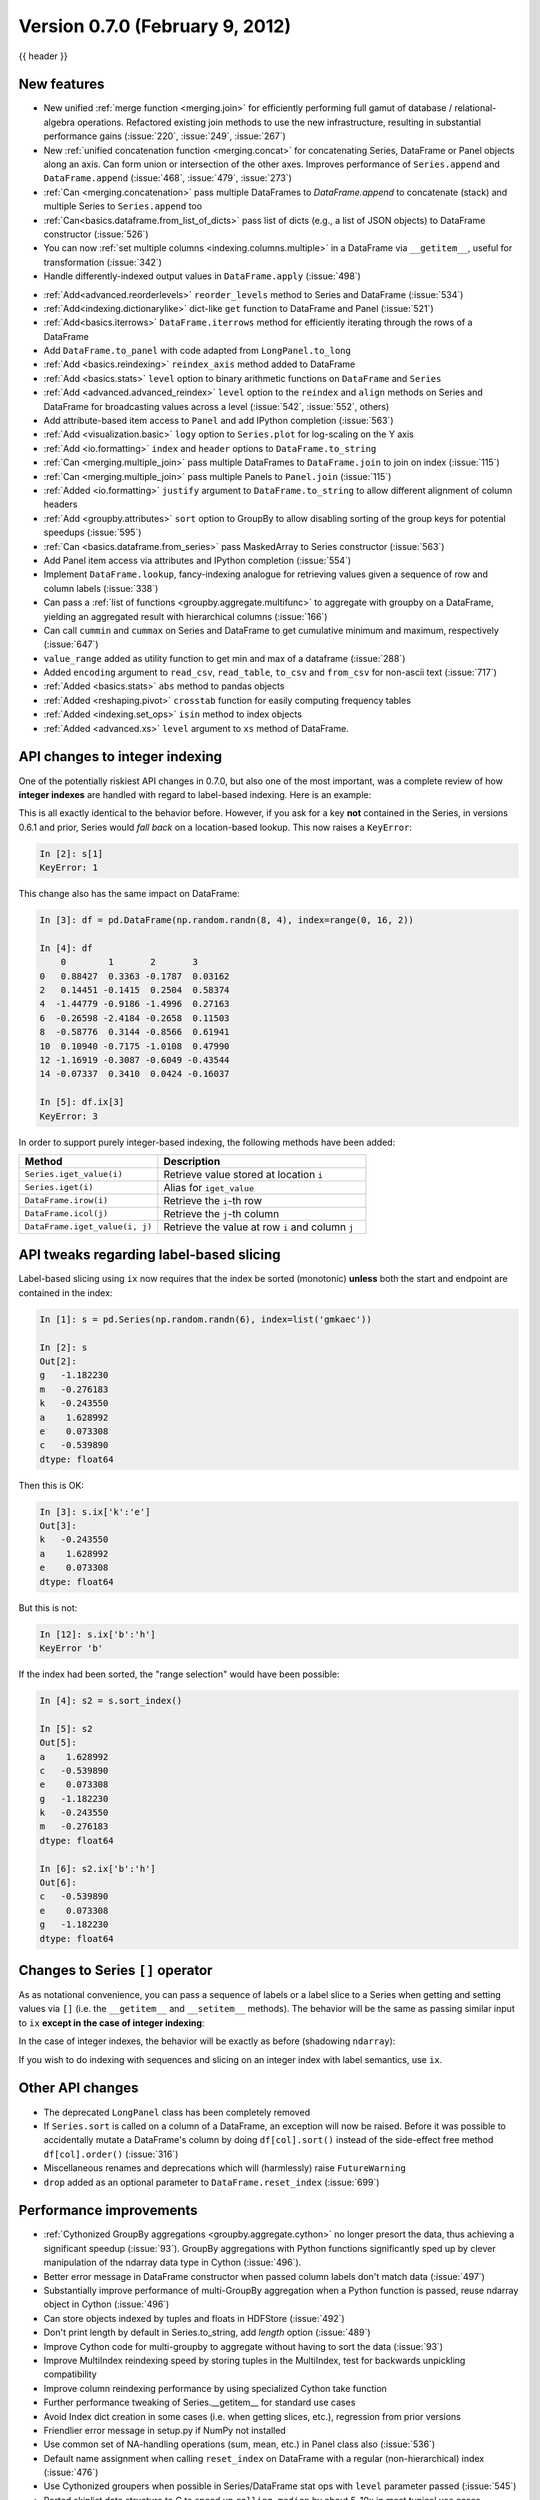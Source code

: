 .. _whatsnew_0700:

Version 0.7.0 (February 9, 2012)
--------------------------------

{{ header }}


New features
~~~~~~~~~~~~

- New unified :ref:`merge function <merging.join>` for efficiently performing
  full gamut of database / relational-algebra operations. Refactored existing
  join methods to use the new infrastructure, resulting in substantial
  performance gains (:issue:`220`, :issue:`249`, :issue:`267`)

- New :ref:`unified concatenation function <merging.concat>` for concatenating
  Series, DataFrame or Panel objects along an axis. Can form union or
  intersection of the other axes. Improves performance of ``Series.append`` and
  ``DataFrame.append`` (:issue:`468`, :issue:`479`, :issue:`273`)

- :ref:`Can <merging.concatenation>` pass multiple DataFrames to
  `DataFrame.append` to concatenate (stack) and multiple Series to
  ``Series.append`` too

- :ref:`Can<basics.dataframe.from_list_of_dicts>` pass list of dicts (e.g., a
  list of JSON objects) to DataFrame constructor (:issue:`526`)

- You can now :ref:`set multiple columns <indexing.columns.multiple>` in a
  DataFrame via ``__getitem__``, useful for transformation (:issue:`342`)

- Handle differently-indexed output values in ``DataFrame.apply`` (:issue:`498`)

.. ipython:: python

   df = pd.DataFrame(np.random.randn(10, 4))
   df.apply(lambda x: x.describe())

- :ref:`Add<advanced.reorderlevels>` ``reorder_levels`` method to Series and
  DataFrame (:issue:`534`)

- :ref:`Add<indexing.dictionarylike>` dict-like ``get`` function to DataFrame
  and Panel (:issue:`521`)

- :ref:`Add<basics.iterrows>` ``DataFrame.iterrows`` method for efficiently
  iterating through the rows of a DataFrame

- Add ``DataFrame.to_panel`` with code adapted from
  ``LongPanel.to_long``

- :ref:`Add <basics.reindexing>` ``reindex_axis`` method added to DataFrame

- :ref:`Add <basics.stats>` ``level`` option to binary arithmetic functions on
  ``DataFrame`` and ``Series``

- :ref:`Add <advanced.advanced_reindex>` ``level`` option to the ``reindex``
  and ``align`` methods on Series and DataFrame for broadcasting values across
  a level (:issue:`542`, :issue:`552`, others)

- Add attribute-based item access to
  ``Panel`` and add IPython completion (:issue:`563`)

- :ref:`Add <visualization.basic>` ``logy`` option to ``Series.plot`` for
  log-scaling on the Y axis

- :ref:`Add <io.formatting>` ``index`` and ``header`` options to
  ``DataFrame.to_string``

- :ref:`Can <merging.multiple_join>` pass multiple DataFrames to
  ``DataFrame.join`` to join on index (:issue:`115`)

- :ref:`Can <merging.multiple_join>` pass multiple Panels to ``Panel.join``
  (:issue:`115`)

- :ref:`Added <io.formatting>` ``justify`` argument to ``DataFrame.to_string``
  to allow different alignment of column headers

- :ref:`Add <groupby.attributes>` ``sort`` option to GroupBy to allow disabling
  sorting of the group keys for potential speedups (:issue:`595`)

- :ref:`Can <basics.dataframe.from_series>` pass MaskedArray to Series
  constructor (:issue:`563`)

- Add Panel item access via attributes
  and IPython completion (:issue:`554`)

- Implement ``DataFrame.lookup``, fancy-indexing analogue for retrieving values
  given a sequence of row and column labels (:issue:`338`)

- Can pass a :ref:`list of functions <groupby.aggregate.multifunc>` to
  aggregate with groupby on a DataFrame, yielding an aggregated result with
  hierarchical columns (:issue:`166`)

- Can call ``cummin`` and ``cummax`` on Series and DataFrame to get cumulative
  minimum and maximum, respectively (:issue:`647`)

- ``value_range`` added as utility function to get min and max of a dataframe
  (:issue:`288`)

- Added ``encoding`` argument to ``read_csv``, ``read_table``, ``to_csv`` and
  ``from_csv`` for non-ascii text (:issue:`717`)

- :ref:`Added <basics.stats>` ``abs`` method to pandas objects

- :ref:`Added <reshaping.pivot>` ``crosstab`` function for easily computing frequency tables

- :ref:`Added <indexing.set_ops>` ``isin`` method to index objects

- :ref:`Added <advanced.xs>` ``level`` argument to ``xs`` method of DataFrame.


API changes to integer indexing
~~~~~~~~~~~~~~~~~~~~~~~~~~~~~~~

One of the potentially riskiest API changes in 0.7.0, but also one of the most
important, was a complete review of how **integer indexes** are handled with
regard to label-based indexing. Here is an example:

.. ipython:: python

    s = pd.Series(np.random.randn(10), index=range(0, 20, 2))
    s
    s[0]
    s[2]
    s[4]

This is all exactly identical to the behavior before. However, if you ask for a
key **not** contained in the Series, in versions 0.6.1 and prior, Series would
*fall back* on a location-based lookup. This now raises a ``KeyError``:

.. code-block:: ipython

   In [2]: s[1]
   KeyError: 1

This change also has the same impact on DataFrame:

.. code-block:: ipython

   In [3]: df = pd.DataFrame(np.random.randn(8, 4), index=range(0, 16, 2))

   In [4]: df
       0        1       2       3
   0   0.88427  0.3363 -0.1787  0.03162
   2   0.14451 -0.1415  0.2504  0.58374
   4  -1.44779 -0.9186 -1.4996  0.27163
   6  -0.26598 -2.4184 -0.2658  0.11503
   8  -0.58776  0.3144 -0.8566  0.61941
   10  0.10940 -0.7175 -1.0108  0.47990
   12 -1.16919 -0.3087 -0.6049 -0.43544
   14 -0.07337  0.3410  0.0424 -0.16037

   In [5]: df.ix[3]
   KeyError: 3

In order to support purely integer-based indexing, the following methods have
been added:

.. csv-table::
    :header: "Method","Description"
    :widths: 40,60

	``Series.iget_value(i)``, Retrieve value stored at location ``i``
	``Series.iget(i)``, Alias for ``iget_value``
	``DataFrame.irow(i)``, Retrieve the ``i``-th row
	``DataFrame.icol(j)``, Retrieve the ``j``-th column
	"``DataFrame.iget_value(i, j)``", Retrieve the value at row ``i`` and column ``j``

API tweaks regarding label-based slicing
~~~~~~~~~~~~~~~~~~~~~~~~~~~~~~~~~~~~~~~~

Label-based slicing using ``ix`` now requires that the index be sorted
(monotonic) **unless** both the start and endpoint are contained in the index:

.. code-block:: python

   In [1]: s = pd.Series(np.random.randn(6), index=list('gmkaec'))

   In [2]: s
   Out[2]:
   g   -1.182230
   m   -0.276183
   k   -0.243550
   a    1.628992
   e    0.073308
   c   -0.539890
   dtype: float64

Then this is OK:

.. code-block:: python

   In [3]: s.ix['k':'e']
   Out[3]:
   k   -0.243550
   a    1.628992
   e    0.073308
   dtype: float64

But this is not:

.. code-block:: ipython

   In [12]: s.ix['b':'h']
   KeyError 'b'

If the index had been sorted, the "range selection" would have been possible:

.. code-block:: python

   In [4]: s2 = s.sort_index()

   In [5]: s2
   Out[5]:
   a    1.628992
   c   -0.539890
   e    0.073308
   g   -1.182230
   k   -0.243550
   m   -0.276183
   dtype: float64

   In [6]: s2.ix['b':'h']
   Out[6]:
   c   -0.539890
   e    0.073308
   g   -1.182230
   dtype: float64

Changes to Series ``[]`` operator
~~~~~~~~~~~~~~~~~~~~~~~~~~~~~~~~~

As as notational convenience, you can pass a sequence of labels or a label
slice to a Series when getting and setting values via ``[]`` (i.e. the
``__getitem__`` and ``__setitem__`` methods). The behavior will be the same as
passing similar input to ``ix`` **except in the case of integer indexing**:

.. ipython:: python

   s = pd.Series(np.random.randn(6), index=list('acegkm'))
   s
   s[['m', 'a', 'c', 'e']]
   s['b':'l']
   s['c':'k']

In the case of integer indexes, the behavior will be exactly as before
(shadowing ``ndarray``):

.. ipython:: python

   s = pd.Series(np.random.randn(6), index=range(0, 12, 2))
   s[[4, 0, 2]]
   s[1:5]

If you wish to do indexing with sequences and slicing on an integer index with
label semantics, use ``ix``.

Other API changes
~~~~~~~~~~~~~~~~~

- The deprecated ``LongPanel`` class has been completely removed

- If ``Series.sort`` is called on a column of a DataFrame, an exception will
  now be raised. Before it was possible to accidentally mutate a DataFrame's
  column by doing ``df[col].sort()`` instead of the side-effect free method
  ``df[col].order()`` (:issue:`316`)

- Miscellaneous renames and deprecations which will (harmlessly) raise
  ``FutureWarning``

- ``drop`` added as an optional parameter to ``DataFrame.reset_index`` (:issue:`699`)

Performance improvements
~~~~~~~~~~~~~~~~~~~~~~~~

- :ref:`Cythonized GroupBy aggregations <groupby.aggregate.cython>` no longer
  presort the data, thus achieving a significant speedup (:issue:`93`).  GroupBy
  aggregations with Python functions significantly sped up by clever
  manipulation of the ndarray data type in Cython (:issue:`496`).
- Better error message in DataFrame constructor when passed column labels
  don't match data (:issue:`497`)
- Substantially improve performance of multi-GroupBy aggregation when a
  Python function is passed, reuse ndarray object in Cython (:issue:`496`)
- Can store objects indexed by tuples and floats in HDFStore (:issue:`492`)
- Don't print length by default in Series.to_string, add `length` option (:issue:`489`)
- Improve Cython code for multi-groupby to aggregate without having to sort
  the data (:issue:`93`)
- Improve MultiIndex reindexing speed by storing tuples in the MultiIndex,
  test for backwards unpickling compatibility
- Improve column reindexing performance by using specialized Cython take
  function
- Further performance tweaking of Series.__getitem__ for standard use cases
- Avoid Index dict creation in some cases (i.e. when getting slices, etc.),
  regression from prior versions
- Friendlier error message in setup.py if NumPy not installed
- Use common set of NA-handling operations (sum, mean, etc.) in Panel class
  also (:issue:`536`)
- Default name assignment when calling ``reset_index`` on DataFrame with a
  regular (non-hierarchical) index (:issue:`476`)
- Use Cythonized groupers when possible in Series/DataFrame stat ops with
  ``level`` parameter passed (:issue:`545`)
- Ported skiplist data structure to C to speed up ``rolling_median`` by about
  5-10x in most typical use cases (:issue:`374`)


.. _whatsnew_0.7.0.contributors:

Contributors
~~~~~~~~~~~~

.. contributors:: v0.6.1..v0.7.0
